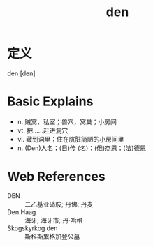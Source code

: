 #+title: den
#+roam_tags:英语单词

* 定义
  
den [den]

* Basic Explains
- n. 贼窝，私室；兽穴，窝巢；小房间
- vt. 把……赶进洞穴
- vi. 藏到洞里；住在肮脏简陋的小房间里
- n. (Den)人名；(日)传 (名)；(俄)杰恩；(法)德恩

* Web References
- DEN :: 二乙基亚硝胺; 丹佛; 丹麦
- Den Haag :: 海牙; 海牙市; 丹·哈格
- Skogskyrkog den :: 斯科斯累格加登公墓
